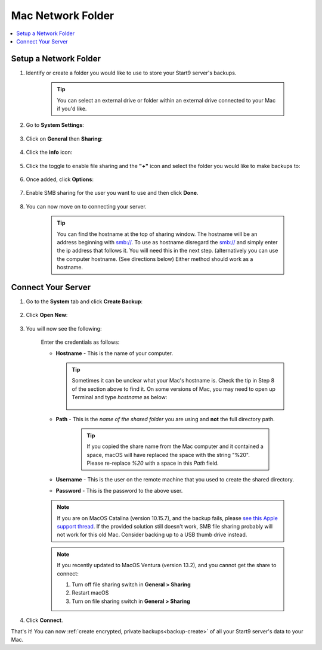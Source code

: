 .. _backup-mac:

==================
Mac Network Folder
==================

.. contents::
  :depth: 2 
  :local:

Setup a Network Folder
----------------------

#. Identify or create a folder you would like to use to store your Start9 server's backups.

    .. tip:: You can select an external drive or folder within an external drive connected to your Mac if you'd like.

#. Go to **System Settings**:

    .. figure:: /_static/images/backups/backup-macos-2.png
        :width: 50%
        :alt: System settings

#. Click on **General** then **Sharing**:

    .. figure:: /_static/images/backups/backup-macos-3.png
        :width: 50%
        :alt: general-sharing

#. Click the **info** icon:

    .. figure:: /_static/images/backups/backup-macos-4.png
        :width: 50%
        :alt: enable-cifs

#. Click the toggle to enable file sharing and the **"+"** icon and select the folder you would like to make backups to:

    .. figure:: /_static/images/backups/backup-macos-5.png
        :width: 50%
        :alt: click-plus

#. Once added, click **Options**:

    .. figure:: /_static/images/backups/backup-macos-6.png
        :width: 50%
        :alt: ventura-folder-added
    
#. Enable SMB sharing for the user you want to use and then click **Done**.

    .. figure:: /_static/images/backups/backup-macos-7.png
        :width: 50%
        :alt: ventura-smb

#. You can now move on to connecting your server.

        .. tip:: You can find the hostname at the top of sharing window. The hostname will be an address beginning with smb://. To use as hostname disregard the smb:// and simply enter the ip address that follows it. You will need this in the next step. (alternatively you can use the computer hostname. (See directions below) Either method should work as a hostname. 


Connect Your Server
-------------------

#. Go to the **System** tab and click **Create Backup**:

    .. figure:: /_static/images/backups/backup-macos-8.png
        :width: 60%
        :alt: system-create-backup

#. Click **Open New**:

    .. figure:: /_static/images/backups/backup-macos-9.png
        :width: 60%
        :alt: open-new

#. You will now see the following:

    .. figure:: /_static/images/backups/backup-macos-10.png
        :width: 60%
        :alt: cifs-blank

    Enter the credentials as follows:

    * **Hostname** - This is the name of your computer.

      .. tip:: Sometimes it can be unclear what your Mac's hostname is. Check the tip in Step 8 of the section above to find it.  On some versions of Mac, you may need to open up Terminal and type `hostname` as below:
    
          .. figure:: /_static/images/cifs/hostname-terminal-mac.png
              :width: 35%
              :alt: hostname-terminal-mac

    * **Path** - This is the *name of the shared folder* you are using and **not** the full directory path.

        .. tip:: If you copied the share name from the Mac computer and it contained a space, macOS will have replaced the space with the string "%20".  Please re-replace `%20` with a space in this `Path` field.

    * **Username** - This is the user on the remote machine that you used to create the shared directory.
    * **Password** - This is the password to the above user.

    .. figure:: /_static/images/backups/backup-macos-11.png
        :width: 60%

    .. note:: If you are on MacOS Catalina (version 10.15.7), and the backup fails, please `see this Apple support thread <https://discussions.apple.com/thread/253970425>`_.  If the provided solution still doesn't work, SMB file sharing probably will not work for this old Mac.  Consider backing up to a USB thumb drive instead.

    .. note:: If you recently updated to MacOS Ventura (version 13.2), and you cannot get the share to connect:

        #. Turn off file sharing switch in **General > Sharing**
        #. Restart macOS
        #. Turn on file sharing switch in **General > Sharing**

#. Click **Connect**.

That's it!  You can now :ref:`create encrypted, private backups<backup-create>` of all your Start9 server's data to your Mac.
